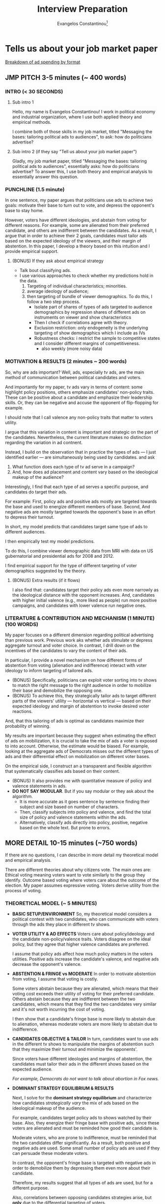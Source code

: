 # See guide http://www.wouterspekkink.org/academia/writing/tool/doom-emacs/2021/02/27/writing-academic-papers-with-org-mode.html
#+LATEX_HEADER: \documentclass[12pt]{article}
#+TITLE: Interview Preparation
#+OPTIONS: toc:nil
#+latex_class_options: [12pt]
 
#+AUTHOR: Evangelos Constantinou\thanks{Department of Economics, University of Illinois, Urbana-Champaign. E-mail: ecnstnt2@illinois.edu}
# #+LATEX_HEADER: \author{Evangelos Constantinou\thanks{Department of Economics, University of Illinois, Urbana-Champaign. E-mail: ecnstnt2@illinois.edu}}
# #+DATE: October 2021
#+LATEX_HEADER: \usepackage[T1]{fontenc} % allows INPUT accented characters from keyboard
#+LATEX_HEADER: \usepackage[latin9]{inputenc} % orientated to OUTPUT, what fonts to use for printing character

#+LATEX_HEADER: \usepackage{geometry}
#+LATEX_HEADER: \geometry{verbose} % allows messages of overrun lines

#+LATEX_HEADER: \usepackage{setspace}
#+LATEX_HEADER: \usepackage{calc} % match expressions in \setcounter \setspace and so on

#+LATEX_HEADER: \usepackage{titlesec} % modify sections and etc.
#+LATEX_HEADER: \usepackage[bottom]{footmisc} % footnote options
#+LATEX_HEADER: \usepackage{multicol} % multiple columns
#+LATEX_HEADER: \usepackage{subcaption} %allows subfigures
#+LATEX_HEADER: \usepackage{babel} % multiligual (human langs) support for latex, luatex and etc.
#+LATEX_HEADER: \usepackage{amsmath} % misc enhancements for improving math printing 
#+LATEX_HEADER: \usepackage{amssymb} % math symbols
#+LATEX_HEADER: \usepackage{amsfonts} % extended fonts for use in math
#+LATEX_HEADER: \usepackage{amsthm}  % math environments
#+LATEX_HEADER: \usepackage{esint} % alternate integral signs

#+LATEX_HEADER: \usepackage{natbib}
# #+LATEX_HEADER: \usepackage[style=authoryear, bibstyle=authoryear,natbib]{biblatex}
# #+LATEX_HEADER: \addbibresource{/home/econ87/Research/Papers/PolAds_JMP/Paper/jmp_bibliography.bib}
#+LATEX_HEADER: \usepackage{breakcites}
#+LATEX_HEADER: \usepackage{tabularx,booktabs}


#+LATEX_HEADER: \usepackage[unicode=true,pdfusetitle,bookmarks=true,bookmarksnumbered=false,bookmarksopen=false,breaklinks=false,backref=false,colorlinks=false]{hyperref} 
#+LATEX_HEADER: \hypersetup{colorlinks = true, urlcolor = magenta, colorlinks = blue, linkcolor = magenta, citecolor = blue}

#+LATEX_HEADER: \usepackage{breakurl}

#+LATEX_HEADER: \usepackage{graphicx} 
#+LATEX_HEADER: \usepackage{tikz}
#+LATEX_HEADER: \usepackage{pgfplots}
#+LATEX_HEADER: \pgfplotsset{compat=1.17}
#+LATEX_HEADER: \usetikzlibrary{tikzmark}
#+LATEX_HEADER: \usetikzlibrary{patterns}
#+LATEX_HEADER: \usepgfplotslibrary{fillbetween}
#+LATEX_HEADER: \pgfplotsset{compat=1.15}
#+LATEX_HEADER: \usepgflibrary{arrows}


# https://tex.stackexchange.com/questions/8351/what-do-makeatletter-and-makeatother-do

#+LATEX_HEADER: \makeatletter

#+LATEX_HEADER: \theoremstyle{plain}
#+LATEX_HEADER: \newtheorem{thm}{\protect\theoremname} 
#+LATEX_HEADER: \theoremstyle{plain}
#+LATEX_HEADER: \newtheorem{prop}{\protect\propositionname} 
#+LATEX_HEADER: \theoremstyle{plain}
#+LATEX_HEADER: \newtheorem{lem}{\protect\lemmaname}
#+LATEX_HEADER: \theoremstyle{plain}
#+LATEX_HEADER: \newtheorem{ass}{\protect\assumptionname}
#+LATEX_HEADER: \theoremstyle{plain}
#+LATEX_HEADER: \newtheorem{cor}{\protect\corollaryname}
#+LATEX_HEADER: \theoremstyle{plain}
#+LATEX_HEADER: \newtheorem{remark}{\protect\remarkname}


#+LATEX_HEADER: \makeatother

#+LATEX_HEADER: \providecommand{\lemmaname}{Lemma}
#+LATEX_HEADER: \providecommand{\propositionname}{Proposition} 
#+LATEX_HEADER: \providecommand{\theoremname}{Theorem}
#+LATEX_HEADER: \providecommand{\assumptionname}{Assumption}
#+LATEX_HEADER: \providecommand{\corollaryname}{Corollary}
#+LATEX_HEADER: \providecommand{\remarkname}{Remark}


#+LATEX_HEADER: \titlespacing\section{0pt}{\parskip}{}
#+LATEX_HEADER: \setlength{\textwidth}{6.5in}
#+LATEX_HEADER: \setlength{\textheight}{9in}
#+LATEX_HEADER: \setlength{\topmargin}{-0.5in}
#+LATEX_HEADER: \setlength{\oddsidemargin}{0in}
#+LATEX_HEADER: \setlength{\parskip}{.05in}


#+LATEX_HEADER: \newcolumntype{C}[1]{>{\centering\let\newline\\\arraybackslash\hspace{0pt}}p{#1}}
#+LATEX_HEADER: \newcolumntype{L}[1]{>{\centering\let\newline\\\arraybackslash\hspace{0pt}}p{#1}}

# #+LATEX_HEADER: \singlespacing
#+LATEX_HEADER: \onehalfspacing
# #+LATEX_HEADER: \doublespacing

* Tells us about your job market paper
  
     [[https://trends.e-strategyblog.com/2016/06/09/us-political-ad-spending-by-format/27038/][Breakdown of ad spending by format]]
     
** JMP PITCH 3-5 minutes (~ 400 words)
   
*** INTRO (< 30 SECONDS)
***** Sub intro 1
       
      Hello, my name is Evangelos Constantinou!
      I work in political economy and industrial organization,
      where I use both applied theory and empirical methods.

      I combine both of those skills in my job market, titled "Messaging the bases: tailoring political ads to audiences",
      to ask: how do politicians advertise?
      # How would you advertise in order to maximize your chances of winning?
      # Well, my job market paper uses both theory and empirical analysis to essentially answer this question.
    
     
***** Sub intro 2 (if they say "Tell us about your job market paper")
      
      Gladly, my job market paper, titled "Messaging the bases: tailoring political ads to audiences",
      essentially asks: how do politicians advertise?
      To answer this, I use both theory and empirical analysis to essentially answer this question.
    
      
*** PUNCHLINE (1.5 minute)
    
  In one sentence, my paper argues that politicians use ads to achieve two goals:
  motivate their base to turn out to vote, and
  depress the opponent's base to stay home.

  However, voters have different ideologies, and abstain from voting for different reasons.
  For example, some are alienated from their preferred candidate, and others are indifferent between the candidates.
  As a result, I argue that in order to achieve their 2 goals, candidates must tailor ads based on the expected ideology of the viewers,
  and their margin of abstention.
  In this paper, I develop a theory based on this intuition and I provide empirical support.
  # using among others IV estimation.
     
****** (BONUS) If they ask about empirical strategy
        
       - Talk bout classifying ads.
       - I use various approaches to check whether my predictions hold in the data.
         1) Targeting of individual characteristics; minorities.
         2) average ideology of audience;
         3) then targeting of bundle of viewer demographics.
            To do this, I follow a two step process.
            - Isolate part of shares of types of ads targeted to audience demographics
              by regression shares of different ads on instruments on viewer and show characteristics
            - Then I check if correlations agree with theory.
            - Exclusion restriction: only endogeneity is the underlying targeting of show demographics which I include as IVs
            - Robustness checks: i restrict the sample to competitive states and I consider different margins of competitiveness.
              - also weekly (more noisy data)
    
     # I combine both of these skills in my job market paper, titled "Messaging the bases: Tailoring political ads to audiences".
     # My job market paper essentially asks: How do politicians advertise?
     # In one sentence my paper argues that politicians optimally choose ads in order to achieve two goals: turn out their base to vote, and keep the opponent's base home.
     # However, voters have different ideologies, and abstain from voting because they are either alienated or indifferent.
     # So, the ads must be tailored based on the expected ideology of viewers and the desired voter reaction.
     # I develop a theory based on this intuition and I provide empirical support.
   
    \clearpage
*** MOTIVATION & RESULTS (2 minutes ~ 200 words)

  So, why are ads important?
  Well, ads, especially tv ads, are the main method of communication between political candidates and voters.
    
  And importantly for my paper, tv ads vary in terms of content:
  some highlight policy positions,
  others emphasize candidates' non-policy traits. 
  These can be positive about a candidate and emphasize their leadership skills.
  Or, they can be negative and accuse the opponent of flip-flopping for example.
  
  I should note that I call valence any non-policy traits that matter to voters utility.

  I argue that this variation in content is important and strategic on the part of the candidates.
  Nevertheless, the current literature makes no distinction regarding the variation in ad contnent.
  # between the different types of ads.
    
  Instead, I build on the observation that in practice the types of ads --- I just identified earlier --- are simultaneously being used by candidates.
  and ask
  1) What function does each type of tv ad serve in a campaign?
  2) And, how does ad placement and content vary based on the ideological makeup of the audience?

  Interestingly, I find that each type of ad serves a specific purpose, and candidates do target their ads.
    
  For example:
  First, policy ads and positive ads mostly are targeted towards the base and used to energize different members of base.
  Second, And negative ads are mostly targeted towards the opponent's base in an effort to depress their turnout.

  In short, my model predicts that candidates target same type of ads to different audiences.
    
  I then empirically test my model predictions.
  
  To do this, I combine viewer demographic data from MRI with data on US gubernatorial and presidential ads for 2008 and 2012.

  I find empirical support for the type of different targeting of voter demographics suggested by the theory.

    
***** (BONUS) Extra results (if it flows)
    I also find that:
    candidates target their policy ads even more narrowly as the ideological distance with the opponent increases.
    And, candidates with higher initial valence (e.g., more liked as people) run more positive campaigns, and candidates with lower valence run negative ones.

    



   \clearpage
   
*** LITERATURE & CONTRIBUTION AND MECHANISM (1 MINUTE) (100 WORDS)

    My paper focuses on a different dimension regarding political advertising than previous work.
    Previous work aks whether ads stimulate or depress aggregate turnout and voter choice.
    In contrast, I drill down on the incentives of the candidates to vary the content of their ads.

    In particular, I provide a novel mechanism on how different forms of abstention from voting (alienation and indifference) interact with voter ideology to inform targeting of tailored ads.
    - (BONUS) Specifically, politicians can exploit voter sorting into tv shows to match the right message to the right audience in order to mobilize their base and demobilize the opposing one.
    - (BONUS) To achieve this, they strategically tailor ads to target different parts of the viewers' utility --- horizontal vs vertical --- based on their expected ideology and margin of abstention to invoke desired voter reactions.
    And, that this tailoring of ads is optimal as candidates maximize their probability of winning.

    My results are important because they suggest when estimating the effect of ads on mobilization, it is crucial to take the mix of ads a voter is exposed to into account.
    Otherwise, the estimate would be biased.
    For example, looking at the aggregate ads of Democrats misses out the different types of ads and their differential effect on mobilization on different voter bases.

    On the empirical side, I construct an a transparent and flexible algorithm that systematically classifies ads based on their content.
    - (BONUS) It also provides me with quantitative measure of policy and valence statements in ads.
    - *DO NOT SAY MODULAR*. But if you say modular or they ask about the algorithm.
      - It is more accurate as it goes sentence by sentence finding their subject and size based on number of characters.
      - Then, classify subjects into policy and valence, and find the total size of policy and valence statements within the ads.
      - Alternatively, classify ads directly into policy, positive, negative based on the whole text. But prone to errors.
   
    
 \clearpage 
** MORE DETAIL 10-15 minutes (~750 words)
   
   If there are no questions, I can describe in more detail my theoretical model and empirical analysis.

   There are different theories about why citizens vote.
   The main ones are:
   Ethical voting meaning voters want to vote similarly to the group they identify.
   Outcome based voting where voters care about the outcome of the election.
   My paper assumes expressive voting. Voters derive utility from the process of voting.
   
*** THEORETICAL MODEL (~ 5 MINUTES)
    
  - *BASIC SETUP/ENVIRONMENT*
    So, my theoretical model considers a political contest with two candidates,
    who can communicate with voters through the ads they place in different tv shows.
    
  - *VOTER UTILITY & AD EFFECTS*
    Voters care about policy/ideology and the candidate non-policy/valence traits.
    Voters disagree on the ideal policy, but they agree that higher valence candidates are preferred.

    I assume that policy ads affect how much policy matters in the voters utilities.
    Positive ads increase the candidate's valence, and negative ads decrease the opponent's valence.

  - *ABSTENTION & FRINGE vs MODERATE*
    In order to motivate abstention from voting, I assume that voting is costly.
    
    Some voters abstain because they are alienated, which means that their voting cost exceeds their utility of voting for their preferred candidate.
    Others abstain because they are indifferent between the two candidates, which means that they find the two candidates very similar and it's not worth incurring the cost of voting.
    
    I then show that a candidate's fringe base is more likely to abstain due to alienation, whereas moderate voters are more likely to abstain due to indifference.
    
  - *CANDIDATES OBJECTIVE & TAILOR*
    In turn, candidates want to use ads in the different tv shows to manipulate the margins of abstention
    such that they maximize their turnout and minimize the opponents'.
    # in order to maximize their probability of winning.

    Since voters have different ideologies and margins of abstention,
    the candidates must tailor their ads in the different shows based on the expected audience.

    /For example, Democrats do not want to talk about abortion in Fox news./
    
  - *DOMINANT STRATEGY EQUILIBRIUM & RESULTS*
    
    Next, I solve for the *dominant strategy equilibrium* and characterize how candidates /strategically vary/ the mix of ads
    based on the ideological makeup of the audience.

    For example, candidates target policy ads to shows watched by their base.
    Also, they energize their fringe base with positive ads,
    since these voters are alienated and must be reminded how good their candidate is.

    Moderate voters, who are prone to indifference, must be reminded that the two candidates differ significantly.
    As a result, both positive and negative ads are used.
    Some small number of policy ads are used if they can persuade these moderate voters.

    In contrast, the opponent's fringe base is targeted with negative ads in order to demobilize them by depressing them even more about their candidate.

    Therefore, my results suggest that all types of ads are used, but for a different purpose.
    
    Also, correlations between opposing candidates strategies arise, but *only* due to the differential targeting of voters.

    For example, policy and positive valence ads of opposing candidates are negatively correlated.
    Policy ads and negative ads of opposing candidates are positively correlated.
    Positive ads and negative ads of opposing candidates are positively correlated.

    I also find that as the ideological distance between opponents increases, candidates target policy ads even more narrowly.
    Also, higher valence candidates switch to more positive campaigning, and lower valence candidates to negative.
    

     
*** EMPIRICAL ANALYSIS (~ 5-6 minutes)
    
    In order to empirically test my theoretical predictions, I combine multiple data sources.
 
***** If you skip theory part
     For my empirical analysis, I test the theoretical predictions of model.
     So, to quickly summarize, in my theoretical model has a dominant strategy equilibrium
     and as result candidates target voter demographics with tailored content.
     Opposing candidate strategies are correlated but the correlation arises *only*
     due to the differential targeting of the underlying voter characteristics.

     
     
**** DATA SOURCES (~ 1 MINUTE)
       
      
    First, I get the universe of political ads by US gubernatorial and presidential candidates in 2008 and 2012 from WAP and WMP.
    I also obtained storyboards and videos of each ad, which I trans coded to obtain the texts of the ads.
      
    Second, I get viewer demographics from MRI's Survey of the American Consumer.
    - (if time) Nationwide consumer survey that asks the consumer about their habits including TV viewing ones.
    - (if time) About 600 tv shows.

    And finally, I web-scrape polling data from Real Clear Politics site.
    - (if time) However, I should note that polling data is at the state level, whereas political ads data are at the media market level.
    - (if time) This is important because media markets can cross state lines.
    - (if time) And, within a media market, the set of Tv stations is the same.
    - (if time) So a station's coverage might cross to a different state.
    - (if time) I map state polls by combining Sood's (2016) data on media markets and counties, and Census' county population.
    - (if time) I can then attribute the percentage of the media market in each state.

**** CLASSIFYING ADS (~ 3 MINUTES)
       
     One of the most challenging parts of the empirical analysis is the classification of ads into policy, positive and negative valence based on their content.
     This is important because I need to identify the share of different type of ads used by the candidates in the different shows.
     However, it is a hard.

     In the theoretical model, each has one of type.
       
     In practice though ads touch on multiple themes; some policy and some valence.
     So, I need an algorithm that takes the text as input and outputs a class or type for the ad.
       
     One possible solution is to directly label ads based on the whole text.
     But this method is prone to inconsistent classification.
     It obfuscates what is considered policy and what is valence,
     and does not provide a quantitative measure of the relative sizes of policy and valence, or positive and negative statements.
     - Another possible solution is to use external natural language resources.
       For example, count positive/negative words. But misses specific context such as quoting the opponent.
       And political ads are a very specific type of speech.
       Too many a priori rules.
         
     Instead, I consider a more modular approach that first classifies individual statements/sentence within the ads.
     Specifically, each statement/sentence is a assigned a subject and tone category based on its content.
     - For example, I have statement that says: senator mccain, we are a frightened nation. times are tough, and you have the judgment we can believe in.
     - Its subject is leadership and it's tone is positive.
     Then I find the size of each statement based on the number characters, which allows me to find the total size of each subject and tone category within each ad.
     In the last step, I split the subject categories into policy and valence.
     By doing this, I can find the relative size of policy and valence statements within each ad, and classify them based on which is larger.
       
       
     This approach offers several advantages:
     - Transparent about what topics are policy and valence.
     - Flexible as subject categories can be divided into sub-policy types.
     - Quantize measure of policy and tone, which can be used for other questions.
     - Rich training set for future machine learning and deep learning classification.

**** EMPIRICAL APPROACH AND RESULTS (~ 2 MINUTES)
       
     # First, I document that politicians simultaneously use policy, positive valence (i.e., emphasize own positive traits), and negative valence ads (i.e., emphasize opponent's negative attributes),
     # which suggests that each type of ad is important for a campaign.
     # Then, I present evidence of significant variation in the demographic makeup of viewers of the different tv shows.
     # Thus, a sorting of viewers into tv shows is present which allows politicians to target demographics and voters with tailored content.
       
       
     Now to test the theoretical model, I rely on its insights that.
       
     Candidates target voter demographics with tailored content, AND
     any correlations between opposing candidates ads derive from their differential targeting of those demographics.
         
     Therefore, I focus on how opposing candidates target viewer demographics.
       
     First, I document that individual demographics are indeed targeted differentialy by candidates.
     For example, minority voters receive more negative ads by Republicans and more policy and positive valence by Democrats.
     Or as the audience becomes more conservative, Democrats switch away from policy and positive ads to negative ads.
     Republicans do the opposite.

     Then, I consider how opposing candidates target bundles of voter demographics.

     - Version 1:
       To achieve this, I predict the shares of the different types of ads based on show and viewer characteristics as suggested by theory.
       This isolates the tailoring of ads suggested by theory.
       Then, I check if the correlations between the predicted shares of opposing candidates are consistent with the theory.
       And indeed they do.
       
     - Version 2:
       To achieve this, I instrument their shares of types of ads on show characteristics.
       I take the predicted shares from the IV estimation, and check if their correlations are consistent with the theory.
       And indeed they do.
  
     For example, I find that opposing candidates target the same voters with different types of ads.
     # Specifically, each candidate targets policy ads to different and more polarized audiences.
     # They use positive valence ads to energize their alienated base.
     # In contrast, the opponent's base is targeted with attacks against their preferred candidate.
       
     Finally, I present evidence that as the ideological difference between opposing candidates widens,
     candidates increase targeting of policy and positive valence ads to their base.
     Higher valence candidate switch to more positive campaigning and relatively lower valence candidates to more negative campaigning.

       
** CONCLUSION - CLOSING STATEMENT

   My results have several implications.

   For the empirical literature on political ads, it is important to account for type of ads voters are exposed to when measuring stimulation effects of ads.
     
   It also speaks to other forms of political communication.
   For example, rallies are a venue to talk about policy whereas debates are a place to talk to moderate voters.
     
     
   If you have questions about my job market paper, I welcome questions.
   Otherwise, I can discuss my other work.

   \clearpage
   
**** Mau's notes
     - valence. A more intuitive definition.
     - Opening: Imagine being a political candidate.
     - mention IV a bit a earlier.
     - Second classifier too abstract. Provide an example a statement.
       - One line example.
     
    \clearpage

    
* SPIEL 12/08

** ELEVATOR PITCH/3 MINUTE PITCH (3 MINUTES)
   
   # My job market paper asks: How do politicians advertise?
   
*** ELEVATOR PITCH (30 SECONDS)
    
    In my job market paper, I examine how do politicians strategically select the content of their ads.
    First, I present a theory in order to understand the economic forces,
    and then I use data on US gubernatorial and presidential tv ads from 2008 and 2012 to provide empirical support.
    
*** 2 MINUTE SPIEL (200 words)
    
    Previous literature, which tries to measures the effect of ads on aggregate turnout.
    Instead, I drill down on the incentives of candidates to vary the content of their ads based on the expected audience.

    Specifically, I argue that candidates strategically vary the content of their ads in order to achieve two goals:
    first, motivate their base to turn out to vote,
    and second, depress the opposing base to stay home.

    I theoretically and empirically show how they target different types of ads to different voters, and
    I make three main contributions to the literature:
    
    First, I provide a novel mechanism about how abstention from voting interacts with voter ideology to determine ad targeting.

    Second, I argue that it is important to take into account the content of ads voters are exposed to when measuring the effects of ads on turnout.

    Third, I classify ads into different types such as policy, positive and negative based on their content,
    and I provide a procedure for achieving such classifications based on ads' text that offers several advantages over possible alternative methods.

    
    I should note that although I use tv ads, my analysis and results apply to other forms of communication such as social media.

    
** JMP PITCH (5 MINUTES)

   - *WHY ARE ADS IMPORTANT* (1 minute)
     Regardless, Tv ads are the main method of communication between candidates and voters.
     Over 60% of candidates advertising budgets is spent on TV ads.
     
     And, interestingly, candidates simultaneously use different types of tv ads:
     some ads highlight policy positions,
     others emphasize candidates' non-policy traits. 
     These can be positive about a candidate and emphasize their leadership skills.
     Or, they can be negative and accuse the opponent of flip-flopping for example.
     I should note that I call valence any non-policy candidate traits that matter to voters utility.
     
     I argue that this is a strategic variation by candidates in order to achieve the two goals I mentioned earlier:
     first, motivate their base to turn out to vote, and
     second, demobilize the opponent's base to stay home.
     
   - *THEORY* (1 minutes)
     I consider a static model that provides insights about the underlying mechanism.
     Specifically, voters have different ideologies, and abstain from voting for different reasons.
     Some are alienated from their preferred candidate, and others are indifferent between the candidates.
     Therefore, to achieve their goals, candidates must tailor ads based on the expected ideology of the viewers, and their margin of abstention.

     I obtain four main results from the model:
     First, policy ads are targeted to the base because policy is contentious, and must narrowly targeted.
     Second, the fringe base is also targeted with positive ads because they are alienated.
     Third, moderate voters are targeted with a mix of positive and negative because these voters are indifferent.
     Third, negative ads are mostly targeted towards the opponent's base in an effort to depress their turnout.
     
     Thus, each type of ad serves a specific purpose, and opposing candidates target the same type of ad to different audiences.

   - *EMPIRICAL RESULTS* (1 minute)
     I empirically test my model, by combining viewer demographic data from MRI with data on US political tv ads from WAP and WMP.
     These data contains detailed information about each ad play in the whole US.
     I find empirical support for the type of differential targeting of voters suggested by the theory.
     For example, as the audience becomes more conservative Democrats decrease their policy and positive ads by X percent,
     and Republicans increase them by Y percent.

     Importantly, I classify ads into policy and valence by breaking each text into individual statements, and classifying each statement into different subject or topic categories.
     And then I classify subjects and topics into policy or valence.
      
   - *CONTRIBUTIONS* (2 minute)

     As I mentioned earlier, previous literature tries to measure the stimulating effects of ads.
     Instead, I focus on the incentives of the candidates to vary the content of their ads.
     And, I make three main contributions:

     First, about how different forms of abstention from voting interact with ideology to inform targeting of tailored ads.
     Note that this mechanism also applies to other advertising methods since it argues that candidates strategically tailor ads to target different parts of the viewers' utility
     based on their expected ideology and margin of abstention in order to maximize their turnout and minimize the opponent's.
      
     Second, my results suggest that when estimating the effect of ads on mobilization, it is crucial to take into the mix of ads a voter is exposed to and their ideology.
     Ignoring this fact would give to biased estimates.

     Third and equally important, in my empirical analysis I classify ads into policy, positive and negative based on their texts.
     To do this, I construct an algorithm, which is superior to alternatives for 2 reasons:
     First, it is transparent about what topics are considered policy and what is valence,
     Second, it provides  quantitative measure of policy and valence statements within the ad.
     
     - (IF TIME) An additional reason, it allows for flexible definition of what is policy and what is valence.
     - *DO NOT SAY MODULAR*. But if you say modular or they ask about the algorithm.
       - It is more accurate as it goes sentence by sentence finding their subject and size based on number of characters.
       - Then, classify subjects into policy and valence, and find the total size of policy and valence statements within the ads.
       - Alternatively, classify ads directly into policy, positive, negative based on the whole text. But prone to errors.
      
  \cleapage

** MORE DETAIL 10-15 minutes (~750 words)
   
   If there are no questions, I can describe in more detail my theoretical model and empirical analysis.

**** If they ask about why vote!
    There are different theories about why citizens vote.
    The main ones are:
    Ethical voting meaning voters want to vote similarly to the group they identify.
    Outcome based voting where voters care about the outcome of the election.
    My paper assumes expressive voting. Voters derive utility from the process of voting.
   
   
*** THEORETICAL MODEL (~ NEW 4 MINUTES)
    
    - *BASIC SETUP: PLAYERS AND ACTIONS*
      I consider a static political contest model with two types of players:
      first the two opposing candidates, and
      second a continuum of voters.

      The candidates can place ads in the different tv shows watched by the voters.
      The voters consume these ads and then either vote for their preferred candidate or abstain from voting.
      
      Each ad has one of three types:
      first, it is either a policy ad, which highlight policy positions,
      positive valence ads which emphasizes candidate's positive non-policy traits,
      or a negative valence a which attacks the opponent's non-policy traits.

    - *VOTERS UTILITY*
      Voters care about policy/ideology and the candidate non-policy/valence traits.
      Voters disagree on the ideal policy, but they agree that higher valence candidates are preferred.

      I assume that policy ads affect how much policy matters in the voters utilities.
      Positive ads increase the candidate's valence, and negative ads decrease the opponent's valence.

      In order to motivate abstention from voting, I assume that voting is costly.
      Alienated voters abstain because their cost of voting exceeds the utility from voting for their preferred candidate.
      Indifferent voters abstain because find the two candidates very similar and it's not worth incurring the cost of voting. 

    - *CANDIDATES OBJECTIVE & NEED TO TAILOR*
      Now.
      Candidates want to use ads in the different tv shows to manipulate these margins of abstention
      in order to maximize their turnout and minimize the opponents'.

      However, since voters have different ideologies and margins of abstention,
      candidates must tailor their ads in the different shows based on the expected audience.

      For example, Democrats do not want to talk about abortion in Fox news.
      
    - *THEORETICAL RESULTS*
      I assume that ad effects are additively linear, and I solve for the dominant strategy equilibrium which characterizes how voters are targeted.

      # I also use the finding that fringe voters abstain mostly to alienation, whereas moderate voters abstain mostly due to indifference.

      Four main results follow:

      First, policy ads are targeted to shows watched by the base since if the opponent's base sees them, then it will motivate them to turn out.

      Second, the fringe base is targeted with positive ads since they are alienated and must be reminded of how good their candidate is.

      Third, moderate voters, who are prone to indifference, must be reminded that the two candidates differ significantly.
      As a result, both positive and negative ads are used.
      Surprisingly policy ads are used only if they can persuade them to switch.

      Fourth, the opponent's fringe base is targeted with negative ads in order to demobilize them by depressing them even more about their candidate.

      Note the correlations between opposing candidates strategies arise *only* due to the differential targeting of voters.

    - *EXTRA RESULTS IF TIME ALLOWS*
      I also find that as the ideological distance between opponents increases, candidates target policy ads even more narrowly.
      Also, higher valence candidates switch to more positive campaigning, and lower valence candidates to negative.

*** EMPIRICAL ANALYSIS (~ 5-6 minutes)
    
    In order to empirically test my theoretical predictions, I combine multiple data sources.
 
***** If you skip theory part
     For my empirical analysis, I test the theoretical predictions of model.
     So, to quickly summarize, in my theoretical model has a dominant strategy equilibrium
     and as result candidates target voter demographics with tailored content.
     Opposing candidate strategies are correlated but the correlation arises *only*
     due to the differential targeting of the underlying voter characteristics.

     
     
**** DATA SOURCES (~ 1 MINUTE)
       
      
    First, I get the universe of political ads by US gubernatorial and presidential candidates in 2008 and 2012 from WAP and WMP.
    I also obtained storyboards and videos of each ad, which I trans coded to obtain the texts of the ads.
      
    Second, I get viewer demographics from MRI's Survey of the American Consumer.
    - (if time) Nationwide consumer survey that asks the consumer about their habits including TV viewing ones.
    - (if time) About 600 tv shows.

    And finally, I web-scrape polling data from Real Clear Politics site.
    - (if time) However, I should note that polling data is at the state level, whereas political ads data are at the media market level.
    - (if time) This is important because media markets can cross state lines.
    - (if time) And, within a media market, the set of Tv stations is the same.
    - (if time) So a station's coverage might cross to a different state.
    - (if time) I map state polls by combining Sood's (2016) data on media markets and counties, and Census' county population.
    - (if time) I can then attribute the percentage of the media market in each state.

**** CLASSIFYING ADS (~ 3 MINUTES)
       
     One of the most challenging parts of the empirical analysis is the classification of ads into policy, positive and negative valence based on their content.
     This is important because I need to identify the share of different type of ads used by the candidates in the different shows.
     However, it is a hard.

     In the theoretical model, each has one of type.
       
     In practice though ads touch on multiple themes; some policy and some valence.
     So, I need an algorithm that takes the text as input and outputs a class or type for the ad.
       
     One possible solution is to directly label ads based on the whole text.
     But this method is prone to inconsistent classification.
     It obfuscates what is considered policy and what is valence,
     and does not provide a quantitative measure of the relative sizes of policy and valence, or positive and negative statements.
     - Another possible solution is to use external natural language resources.
       For example, count positive/negative words. But misses specific context such as quoting the opponent.
       And political ads are a very specific type of speech.
       Too many a priori rules.
         
     Instead, I consider a more modular approach that first classifies individual statements/sentence within the ads.
     Specifically, each statement/sentence is a assigned a subject and tone category based on its content.
     - For example, I have statement that says: senator mccain, we are a frightened nation. times are tough, and you have the judgment we can believe in.
     - Its subject is leadership and it's tone is positive.
     Then I find the size of each statement based on the number characters, which allows me to find the total size of each subject and tone category within each ad.
     In the last step, I split the subject categories into policy and valence.
     By doing this, I can find the relative size of policy and valence statements within each ad, and classify them based on which is larger.
       
       
     This approach offers several advantages:
     - Transparent about what topics are policy and valence.
     - Flexible as subject categories can be divided into sub-policy types.
     - Quantize measure of policy and tone, which can be used for other questions.
     - Rich training set for future machine learning and deep learning classification.

**** EMPIRICAL APPROACH AND RESULTS (~ 2 MINUTES)
       
     # First, I document that politicians simultaneously use policy, positive valence (i.e., emphasize own positive traits), and negative valence ads (i.e., emphasize opponent's negative attributes),
     # which suggests that each type of ad is important for a campaign.
     # Then, I present evidence of significant variation in the demographic makeup of viewers of the different tv shows.
     # Thus, a sorting of viewers into tv shows is present which allows politicians to target demographics and voters with tailored content.
       
       
     Now to test the theoretical model, I rely on its insights that.
       
     Candidates target voter demographics with tailored content, AND
     any correlations between opposing candidates ads derive from their differential targeting of those demographics.
         
     Therefore, I focus on how opposing candidates target viewer demographics.
       
     First, I document that individual demographics are indeed targeted differentialy by candidates.
     For example, minority voters receive more negative ads by Republicans and more policy and positive valence by Democrats.
     Or as the audience becomes more conservative, Democrats switch away from policy and positive ads to negative ads.
     Republicans do the opposite.
     Democrats decrease positive and policy ads by 10%, and Republicans increase by 7%.

     Then, I consider how opposing candidates target bundles of voter demographics.

     - Version 1:
       To achieve this, I predict the shares of the different types of ads based on show and viewer characteristics as suggested by theory.
       This isolates the tailoring of ads suggested by theory.
       Then, I check if the correlations between the predicted shares of opposing candidates are consistent with the theory.
       And indeed they do.
       
     - Version 2:
       To achieve this, I instrument their shares of types of ads on show characteristics.
       I take the predicted shares from the IV estimation, and check if their correlations are consistent with the theory.
       And indeed they do.
  
     For example, I find that opposing candidates target the same voters with different types of ads.
     The magnitudes of the correlations I significant with coefficient up 0.2.
     # Specifically, each candidate targets policy ads to different and more polarized audiences.
     # They use positive valence ads to energize their alienated base.
     # In contrast, the opponent's base is targeted with attacks against their preferred candidate.
       
     Finally, I present evidence that as the ideological difference between opposing candidates widens,
     candidates increase targeting of policy and positive valence ads to their base.
     With effects up to X%.
     Higher valence candidate switch to more positive campaigning and relatively lower valence candidates to more negative campaigning.

     
** CONCLUSION - CLOSING STATEMENT

   My results have several implications.

   For the empirical literature on political ads, it is important to account for type of ads voters are exposed to when measuring stimulation effects of ads.
     
   It also speaks to other forms of political communication.
   For example, rallies are a venue to talk about policy whereas debates are a place to talk to moderate voters.
     
     
   If you have questions about my job market paper, I welcome questions.
   Otherwise, I can discuss my other work.

   \clearpage
   
* Other questions
** Teaching Interests. What would you like to teach? One course - structure.

   At the undergraduate level I can teach any course, especially the cores sequences of Micro, Macro and Econometrics.

   I can teach sequences in Microeconomics, IO and PE.

   I can also teach courses on methods and teaching students how to understand research and its tools.
   This would equip students with the skills to understand scientific results.
   I would concentrate on theory and empirical tools.

   The books I would use are:
   - IO: Oz Shy, Church and Ware, Tirole,
     (undergrad- [[http://sites.clas.ufl.edu/economics/files/ECP3403_IndustrialOrg_BET_F18.pdf][UFL]]) Industrial Organization: Contemporary theory and applications by Pepall, Richards and Norman.
     - [[https://ocw.mit.edu/courses/economics/14-271-industrial-organization-i-fall-2005/syllabus/][MIT IO Syllabus]]
     - Monopoly pricing and durable goods
     - Price Discrimination
       - [[https://mansur.host.dartmouth.edu/classes/econ45.pdf][Dartmouth]] Price dispersion, loss leader
       - Advertising and reputation
     - Empirical Models of Demand
     - Static competition and models of differentiation
     - Search
     - Dynamic competition
     - Firm conduct
     - Empirical models of supply and demand
     - Entry
     - Strategic investment
     - Asymmetric Information
     - Auctions
     - Networks
     - Dynamic Empirical Models
     - Patents and Technology Diffusion
     - Bounded Rationality
   - PE
   - Micro
   - Macro
   - Econometrics

   The subjects I would cover would be:
   - IO
   - PE
   

*** Providence college
    - No graduate courses!!!
    - Different degrees:
      - Economics Major
      - Business Economics Major
      - Quantitative Economics Major: I can teach most courses here!!!
   
** Tell us about your future research agenda

*** Short (1-2 minutes)
    Gladly!
    My ongoing research involves projects in industrial organization and political economy.

    One project I am excited about is measuring the extend to which neighboring candidates of the same party, who advertise in the same district, have an incentive to free ride off of each others ads.
    I will use tv ads again from WAP and WMP, and I will develop a theory as well.

    Another project in PE is trying to understand whether certain states facing idiosyncratic preference have a bigger incentive to vote first in the US primaries.
    Also, we wish to provide conditions such that voting outcomes are independent of voting order. 
    My co-author and I combine both theory and empirical analysis.

    In industrial organization, I am working on project that aims to measure switching costs that arise from the entry of airlines into new airports.
    We use data from the Origin and Destination Survey of US domestic air-travel.


    I have published and forthcoming articles in the Industrial Organization journals such as IJIO and JIE.
   
*** Detailed
    My ongoing research revolves around projects in political economy and industrial organization.

    - /*Candidate Advertising Free Riding and Party Solutions*/,
      In political economy, I am currently working on project that will combine theory and empirics.
      I use the fact that US media markets, and station reception, cross multiple electoral districts.
      And I ask whether neighboring candidates of the same party, who advertise on the same district but for a different office, free ride off of each others ads.
      And whether their party internalize this externality to resolve such concerns.
      
      I define treated candidates using two different definitions:
      Under the first one, I consider as treated the candidates in media markets which are comprised of counties from more than one state.
      For the second definition I use a data driven methodology: a candidate is labeled as treated if they advertised in the same station as another candidate of the same party for the same office, but from a different district.

      My data sources are again WAP and WMP, and I will focus on US House and Senate races.
      In terms of the analysis, I want to examine how sponsorship of ads by parties varies between treated and non-treated candidates.
      Also, some candidates share airspace in some markets but not others. I want to examine how that affect party sponsorship.
      Another interesting outcome is whether ads sponsored by parties for treated candidates use a more generic language.

      I also expect that the ideological distance between treated candidates matters a great amount.
      For example, ideologically similar candidates could instead complement each others ad efforts.
      Ideologically distant candidates might actually advertise more because they want offset the advertising of their fellow party member.

      With ideologically similar candidates, who free ride, I expect the party to sponsor more policy ads.
      In contrast, if the party sponsors ads for ideologically distant candidates, I expect those ads to be more generic in an effort to boost both candidates.
      The candidate ideological scores will come from Bonica's (2016) Database on Ideology, Money in Politics, and Elections (DIME).
      
    - /*Endogenous Order with Sequential Elections*/  with George Deltas.
      I am also working on a joint project that incorporates both theory and empirical analysis to examine the timing of primary elections.
      This is a project that was divided into two different papers.
      1) In one project we construct a model of the influence that the voting order has on the final outcomes to explain why the incentives to be a "first mover" may be stronger than for others, and indeed why some states my prefer to vote late.
      2) In the second project, we consider conditions  such that voting outcomes are independent of voting order.
      The first project will use data on the US primary elections from 1980 to 2016.
      Data sources: Ballotpedia and wikipedia, and Dave Leip's atlas of US presidential elections + wayback machine to cover th
       
      We consider a framework with aggregate uncertainty about the ideology distribution of voters, and
      idiosyncratic uncertainty within electoral districts about the ordering of candidates on non-policy dimensions.
      We consider the effects of idiosyncratic uncertainty on endogenous voting order, and the effect of that order on outcomes.
      We also characterize conditions such that election outcomes are independent of voting order.
      We collected data from the US primary elections between 1980-2016, which we will use to test our theory.
      

    I also have two ongoing works in progress in IO.
    
    - In /*Name-Change Fees, Scalpers, and Secondary Markets*/,
      I theoretically consider a monopolist provider of a service, where consumers enjoy the service only if they have ticket (e.g., concerts, airline flights, and hotel rooms).
      The monopolist can set a name-change fee to allow holders of tickets to transfer ownership of their tickets to other consumers.
      I identify the conditions making it optimal to use name-change fees  such that the secondary market is active. I show how this reduces demand uncertainty and alleviates price rigidity.

   
    - In /*Airline Entry and Switching Costs*/ with George Deltas,
      we use the Origin and Destination survey (DB1B) to provide a measure of switching costs in US domestic airline markets.
      We leverage airline entry into new airports that connect them with airports that the airline already has presence.
      We construct our measure of switching costs by exploiting the relative flow of passengers based on the direction of the route (i.e., new airport as origin vs old airport as origin).
      Then, we consider a discrete choice model to examine the factors affecting these costs.
    

** What did you contribute and what did your co-authors contribute?
   If they ask about the published research with Dan.

   - Price matching was an idea we discussed with Dan. We both spent time in the UK, and noticed the automatic price matching of UK grocesry stores such as Sainsbury's.
     
   - Co-location paper was a dormant paper of Dan and Mehdi for many years.
     I come in and breathed life to it.
     The analysis on unknown types was incomplete, and I formalized it.
     I then extended the analysis and provided the framework for the known types and endogenous entry.
     
** Who would you like to work with?
   - Mention that I am willing to work with people from other fields to develop projects that are in the intersection of our fields.
     - Anna + Felipe
   - Sound board.
*** Warwick
   - Francesco Squintani
   - Helios Herrera
   - Dan Bernhardt obviously
   - Mirko Draca
   - Also interested in the work of Manuel Bagues (Gender and politics)
*** Providence College
    - Professor Bailey while we are not in the same field, I feel that we can work on
      projects on the intersection of our fields. For example, study the political economy of health certifications.
    - Same with Professor Dasgupta, we can find common research questions relating to intra-couple relationships and voting.
    - Professor Kahane has interesting research politicization of marks wearing.
      Also has research on gun laws.
      And I have a work in progress examining gun shootings and political speech.
      
*** Trinity College Dublin
    - Andrea Guariso (development and political economics)
    - Nicola Fontana (political economy - empirical)
    - Nicola Mastrorocco (political economy + crime)
    - Gaia Narciso (her work on crime)
    - Alejandra Ramos (her work on intra-household violence)
      
    
*** Tennessee Knoxville
    - Padilla-Romo (Crime)
    - I saw professor Van Essen has some theoretical work examining business cycle in a bipartisan voting model
    - Need to find more people
    - A bunch of people working on environmental economics
      - ask questions following political speech and environmental issues such as disasters, or discovery of resources.
*** East Anglia
   
   
** What led you to apply in our school?
   - I feel that the group of researchers working on questions that I find interesting.
   - Great institution.
   - Small Towns:
     - I enjoy small towns and I find that it's a great environment for raising my family.
       Especially now that I have a kid, I really prefer smaller towns.
       I was also raised in small country, so the environment appeals to me.
   - Big towns:
     - I enjoy this size of towns, and I find the variety it offers in terms of culture and activities a great environment for raising my family.
       Especially now that I have a kid, I want him to experience multi-culture environments.
       I was also raised in small country, and I studied in smaller towns. I want to live in a different environment now.
       
       
Is the location of our school (rural, regional) a problem?
My father failed out of McGill in the 1960s because he went to 12 black tie dinners in a single semester. He partied until they kicked him out. He ended up in Edmonton, and is now a successful doctor. I’ve always thought this was a useful lesson. I want to live in a city where I can be productive. In Coventry, I can afford to own a house (a barn, actually) in walking distance from the office. The schools here are rated well by Ofsted, and so I could see having a family here. I have no desire to live in a big city like London, where the housing is unaffordable and there are too many distractions.
This is generally a question asked of small, rural schools. There’s an explicit discussion of this problem in Middlebury’s “The hiring of an economist”:
http://sandcat.middlebury.edu/econ/repec/mdl/ancoec/0519.pdf
There, candidates could signal willingness to live in rural Vermont by talking about their love of winter sports. What I’ve put here about affordability and walkability is likely a good answer in several UK cities. The story about my father is true, but I think it works better to distract the interviewer with humor than it does to really explain why a mid-size city like Coventry is desirable. The “I don’t want to live in London” point is worth signalling: departments hate it when ghosts commute in once a week -- it leads to empty seminars, unsupervised students, and administrative work falling disproportionately on those who live locally. Do some research on the city first.
In one interview I think I gushed so much about how open and tolerant the city of Eugene Oregon is that my interviewers came away convinced I was gay

** Questions for us?
   - James’ answer on the market in 2010: “My advisor told me that it’s a bad idea to ask questions at this stage, so I don’t have any at the moment.” YMMV
   - Tell me about your department’s research environment.
     Is there much mentoring of junior faculty by senior faculty?
     What resources are available to help new faculty develop their research?
   - How do you see me fitting in your department?
   - What is the teaching load? What is the typical course reduction for new faculty?
     Would I have an opportunity to teach graduate students?
     Will I be able to teach courses in my field?
   - What is the quality of the graduate students?
     To which fields are they most attracted?
     Are they involved with the research of the faculty?
     Are there resources to support graduate students as research assistants?
     What is your goal in educating graduate students: to produce academics and researchers?
   - I saw on your web page that you have N faculty; is that the number of lines in the department?
     (If the number of faculty is well below the number of lines then that implies that the department might be hiring a lot of faculty in the coming years.)
   - What are your expectations about grant writing by junior faculty?
     Are faculty allowed to use grant money to buy teaching reductions for the purposes of research? What is your main research project at the moment?
     (It is important to ask other people about their research and discuss it in a way that reveals your interest in economic questions outside of your area.)
   - Are you happy with the research environment here?
   - How does this department compare to the others you’ve been in?
   - What courses are you teaching, and how much choice did you have?
   - Which seminars do you regularly attend?
   - Are there any units outside of the department I should know about, for example, any interdisciplinary centers that offer research grants?
   - What is the budgetary future of the department?
     Will there be more junior faculty hired in the near future?
   - Were you satisfied with the start-up package provided to you as a new faculty member?
   - What sort of administrative work do junior faculty do?
     For example, serving on search committees or organizing seminars?
   - How do you envision the department changing in the future?
     Is there an intention to build in any particular area? What are your goals as (Dean / Chair)?
   - How do you evaluate faculty for contract renewal and for tenure? What has happened in the last few tenure reviews?
   - How strong are the links between the department and other units of the University?
   - Is the administration supportive of the department (e.g. has there generally been agreement on tenure cases, is the Dean generous with resources)?
   - How do you like living here? Where do faculty choose to live? 
 
** How do you plan to pursue these themes in the future, transitioning into your other papers or your future research agenda?
** OTHER PAPERS MATTER: they will grill you on other papers.
** Why is this an interesting question? Why should we care about your results?
   - Question about optimallity and behavior.
   - Also a theory about signals certain voters receive.
** Why is this economics?
   - Question about optimallity and behavior.
   - Also a theory about signals certain voters receive.
   - Political Economy is social research.
** To what journal will you send your job market and why?
   I find this paper to be of general interest.
   - AER
   - Review of Economics Studies
   - Review of Economics and Statistics
   - AEJ Microeconomics
   - Public Choice
** What journals do you see yourself publishing in? What journals do you consider to be appropriate outlets for your work?
   - AER
   - REStud
   - AEJ Microeconomics
   - RAND
   - IJIO
   - JIE
   - Games and Economic Behavior
   - Social Choice and Welfare
   - Public Choice
** What NBER group would you see yourself in?
   - Political Economy
     The Political Economy Program examines the interactions among political institutions, participants in the political system, such as voters and elected officials, and economic outcomes broadly defined.
   - IO
     The Industrial Organization Program analyzes firm behavior and industry dynamics, including the determinants of market competition and of pricing decisions, as well as the effects of public policies such as anti-trust law and government regulation.


** Who would be the ideal referees for your job market paper, and why?
   - Greg Martin
   - Nate Cohen and his supervisor from UBC
   - Guys from Chicago Harris I cite
   - Peter Buiterset
   - Adams and Merill
   - LePennec
** What is your contribution to the literature?
** How do you motivate the crazy assumptions in your papers?
   - Derive clear testable predictions.
** Why didn't you estimate (an alternative regression model) instead?
** Why didn't you use (an alternative dataset) instead?
** Will your research use structural models or a more reduced form approach? Are you empirical or theoretical? Why
** Why haven't you done any empirical (theoretical) work? do you intend to?
** How would you test your model?
** How is your model identified?
** What is a real-life example of what your job market paper is about? (Theory)
** Why didn't anybody write this paper before?
** Greatest strength, weakness of your paper?
** If you were a referee of your own paper, what would you say? Why would you reject it?
** If you were to teach a PhD course in your field, what would be the key papers on the syllabus?
** Which senior economists do you wish to emulate? Why?
** Tells us the best paper you have seen presented in a seminar recently, and explain what made it the best.
** Based on your reading of the literature and participation in seminars and conferences, where do you see (your field) going?
** What will be your major conferences?
   - International Industrial Organization Conference
   - Political Economy conference in Rochester
   - ASSA/AEA
   - SEA
** Are you familiar with the results by person Y on your topic.
** Who would you invite to seminar?
   - Greg Martin
   - Nate Cohn
** How did you get the idea for this paper?
** What seminars do you attend?
** What is the best seminar you have seen/paper read recently?
** Do you plan to continue collaborating with your coauthors/advisors? (Trying to suss if RA)
** If you answer any research question in paper, even if it took a million dollars and several years, what question would it be and how would you answer it?
** What are the policy implications of your work?
** Grants you have applied/gotten/how you plan to get them.
** How you will interest a broader audience outside economics or outside academia ("impact" in REF-speak).
** What is your experience raising funding and who are your donors?
** When will you finish your dissertation?
** Tells us about a paper that isn't your job market paper [and then to be grilled like it is your job market paper]?
** What questions are at the core of your research agenda?
** What are the next three papers you will write? (Be prepared to discuss the research question, conceptual framework, data and methods on each).
** What is your research agenda for the next five years?
** In which fields do you see yourself working in next 3 years?
** Where are you heading: what's your research agenda; beyond thesis, what are you doing?
** Is your thesis representative of your future work (OK either way)?
** Which economist would you like to resemble 5-10 years from now and why?
** Tell us about < insert title of other wp or wip >? [ Expect to be grilled as if it's your jmp].
** Who will write your tenure letters, and what will they say you have contribute to the field?
** What attracts you to our university?
** Do you think you would be happy in a department like ours? [interdisciplinary, liberal arts]
** Why are you interested in our school? What in particular led you to apply for a job with us?
** Is the location of our school (rural, regional) a problem?
** Why would your like to work at our university/move to our city? Why did you apply here?
** Who could you work with in our department/university?
** Do you have questions for us?
** What attracts you about life here?
** What is your teaching experience?
** What would your like to teach? What textbooks or journal articles, would you use to teach those courses?
** How would you teach? What is your teaching philosophy?
** How would you teach our students (undergrad/masters/PhD) in particular?
** How would you teach XYZ? What would bring to the course?
** Are you a good teacher?
** How will your interact with feisty business students?
** How has your teaching evolved so far?
** When you teach, what role does technology play in engaging and interacting with students?
** What would you like to teach? Teaching Interests?
** Dream course?
** Design your own PhD course?
** If you were to teach a graduate class in <field>, what would you put on the reading list?
** What do you think would make you effective at supervising PhD students?
** How do you a get a large class of undegrads to engage with material that they may not find intrinsically interesting?
** If you were to teach an undergrad class in <field>, what would you put on the reading list?
** Basically: for both your primary and secondary field find a reading list for both undergrad and graduate class.
** Trick question
*** Where else are you interviewing?
*** How is the market this year?
** Anything not on your CV? (Opportunity to highlight why it's a good match)
** Past service/desired service (e.g., seminars organized)
** Other than through teaching and research, how do you see yourself contributing to helping run and enhance the reputation of the department?
* Paper Summary
** Candidate free ride and party solutions
   - Summary:
   - Contribution:
   - Data Sources: WAP and WMP, Sood 2016 and Census, DIME for ideological scores, wikipedia for mapping of candidates to elections.
** Election Timing
   
   - Summary:
     
   I am also working on a joint project that incorporates both theory and empirical analysis to examine the timing of primary elections.
   
   This is a project that was divided into two different papers.

   1) In one project we construct a model of the influence that the voting order has on the final outcomes to explain why the incentives to be a "first mover" may be stronger than for others, and indeed why some states my prefer to vote late.

   2) In the second project, theoretically derive conditions such that voting order is inconsequential to voting outcomes.
   
      
   - Data sources: Ballotpedia and wikipedia, and Dave Leip's atlas of US presidential elections + wayback machine.

** Lincoln Mall
   - Summary:
   - Contribution:
** Price matching
   - Summary:
   - Contribution:
** Paper with Anna and Felipe.
   - Summary:
     First, together with my colleagues Anna Kyrizis and Felipe Diaz-Klaassen we how mass shootings affect politicians’ views
     and positions on gun policies under the current highly-polarized political scene.
     To do so we examine the effect of mass shootings on the campaign messages of politicians and NRA endorsements.

   - Contribution:
   - Data Sources:
     I web-scrapped NRA endorsement and scores from the justfacts.votesmart.org website.
     Ads data from WAP and WMP.
     Shooting data from motherjones and gun violence archive.
     
** Name Change Fees
   - Summary:
   - Contribution:
** Trump and Mexican Beers
   - Summary:
   - Contribution:
   - Data Sources:
